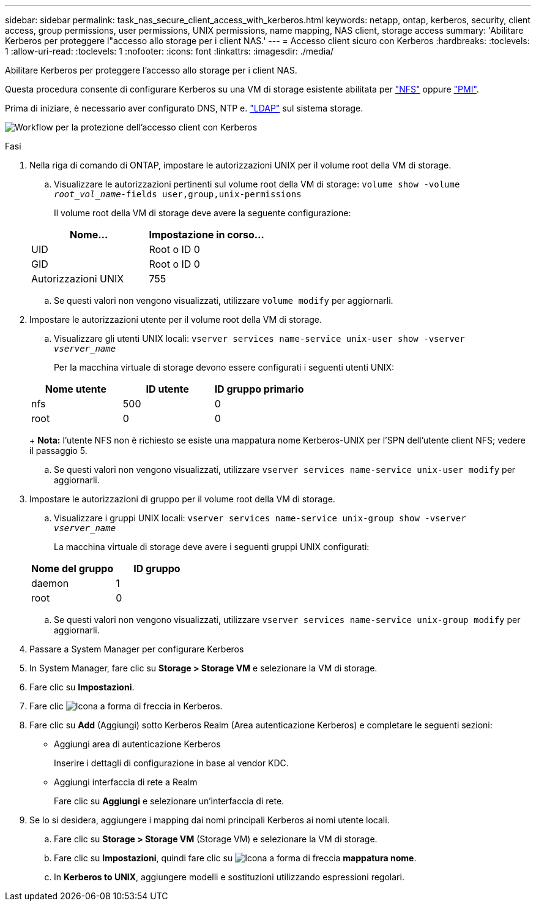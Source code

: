---
sidebar: sidebar 
permalink: task_nas_secure_client_access_with_kerberos.html 
keywords: netapp, ontap, kerberos, security, client access, group permissions, user permissions, UNIX permissions, name mapping, NAS client, storage access 
summary: 'Abilitare Kerberos per proteggere l"accesso allo storage per i client NAS.' 
---
= Accesso client sicuro con Kerberos
:hardbreaks:
:toclevels: 1
:allow-uri-read: 
:toclevels: 1
:nofooter: 
:icons: font
:linkattrs: 
:imagesdir: ./media/


[role="lead"]
Abilitare Kerberos per proteggere l'accesso allo storage per i client NAS.

Questa procedura consente di configurare Kerberos su una VM di storage esistente abilitata per link:task_nas_enable_linux_nfs.html["NFS"] oppure link:task_nas_enable_windows_smb.html["PMI"].

Prima di iniziare, è necessario aver configurato DNS, NTP e. link:task_nas_provide_client_access_with_name_services.html["LDAP"] sul sistema storage.

image:workflow_nas_secure_client_access_with_kerberos.gif["Workflow per la protezione dell'accesso client con Kerberos"]

.Fasi
. Nella riga di comando di ONTAP, impostare le autorizzazioni UNIX per il volume root della VM di storage.
+
.. Visualizzare le autorizzazioni pertinenti sul volume root della VM di storage: `volume show -volume _root_vol_name_-fields user,group,unix-permissions`
+
Il volume root della VM di storage deve avere la seguente configurazione:

+
[cols="2"]
|===
| Nome... | Impostazione in corso... 


| UID | Root o ID 0 


| GID | Root o ID 0 


| Autorizzazioni UNIX | 755 
|===
.. Se questi valori non vengono visualizzati, utilizzare `volume modify` per aggiornarli.


. Impostare le autorizzazioni utente per il volume root della VM di storage.
+
.. Visualizzare gli utenti UNIX locali: `vserver services name-service unix-user show -vserver _vserver_name_`
+
Per la macchina virtuale di storage devono essere configurati i seguenti utenti UNIX:

+
[cols="3"]
|===
| Nome utente | ID utente | ID gruppo primario 


| nfs | 500 | 0 


| root | 0 | 0 
|===
+
*Nota:* l'utente NFS non è richiesto se esiste una mappatura nome Kerberos-UNIX per l'SPN dell'utente client NFS; vedere il passaggio 5.

.. Se questi valori non vengono visualizzati, utilizzare `vserver services name-service unix-user modify` per aggiornarli.


. Impostare le autorizzazioni di gruppo per il volume root della VM di storage.
+
.. Visualizzare i gruppi UNIX locali: `vserver services name-service unix-group show -vserver _vserver_name_`
+
La macchina virtuale di storage deve avere i seguenti gruppi UNIX configurati:

+
[cols="2"]
|===
| Nome del gruppo | ID gruppo 


| daemon | 1 


| root | 0 
|===
.. Se questi valori non vengono visualizzati, utilizzare `vserver services name-service unix-group modify` per aggiornarli.


. Passare a System Manager per configurare Kerberos
. In System Manager, fare clic su *Storage > Storage VM* e selezionare la VM di storage.
. Fare clic su *Impostazioni*.
. Fare clic image:icon_arrow.gif["Icona a forma di freccia"] in Kerberos.
. Fare clic su *Add* (Aggiungi) sotto Kerberos Realm (Area autenticazione Kerberos) e completare le seguenti sezioni:
+
** Aggiungi area di autenticazione Kerberos
+
Inserire i dettagli di configurazione in base al vendor KDC.

** Aggiungi interfaccia di rete a Realm
+
Fare clic su *Aggiungi* e selezionare un'interfaccia di rete.



. Se lo si desidera, aggiungere i mapping dai nomi principali Kerberos ai nomi utente locali.
+
.. Fare clic su *Storage > Storage VM* (Storage VM) e selezionare la VM di storage.
.. Fare clic su *Impostazioni*, quindi fare clic su image:icon_arrow.gif["Icona a forma di freccia"] *mappatura nome*.
.. In *Kerberos to UNIX*, aggiungere modelli e sostituzioni utilizzando espressioni regolari.



